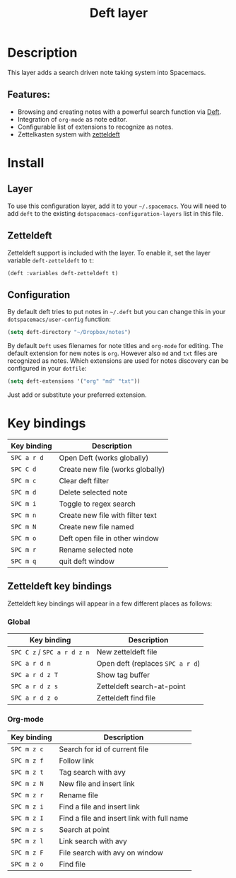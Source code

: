 #+title: Deft layer

#+tags: layer|reader

* Table of Contents                     :TOC_5_gh:noexport:
- [[#description][Description]]
  - [[#features][Features:]]
- [[#install][Install]]
  - [[#layer][Layer]]
  - [[#zetteldeft][Zetteldeft]]
  - [[#configuration][Configuration]]
- [[#key-bindings][Key bindings]]
  - [[#zetteldeft-key-bindings][Zetteldeft key bindings]]
    - [[#global][Global]]
    - [[#org-mode][Org-mode]]

* Description
This layer adds a search driven note taking system into Spacemacs.

** Features:
- Browsing and creating notes with a powerful search function via [[http://jblevins.org/projects/deft/][Deft]].
- Integration of =org-mode= as note editor.
- Configurable list of extensions to recognize as notes.
- Zettelkasten system with [[https://github.com/EFLS/zetteldeft][zetteldeft]]

* Install
** Layer
To use this configuration layer, add it to your =~/.spacemacs=. You will need to
add =deft= to the existing =dotspacemacs-configuration-layers= list in this
file.

** Zetteldeft
Zetteldeft support is included with the layer. To enable it, set the layer variable ~deft-zetteldeft~ to ~t~:

#+BEGIN_SRC elisp
  (deft :variables deft-zetteldeft t)
#+END_SRC

** Configuration
By default deft tries to put notes in =~/.deft= but you can change
this in your =dotspacemacs/user-config= function:

#+BEGIN_SRC emacs-lisp
  (setq deft-directory "~/Dropbox/notes")
#+END_SRC

By default =Deft= uses filenames for note titles and =org-mode= for editing.
The default extension for new notes is =org=. However also =md= and =txt=
files are recognized as notes. Which extensions are used for notes discovery
can be configured in your =dotfile=:

#+BEGIN_SRC emacs-lisp
  (setq deft-extensions '("org" "md" "txt"))
#+END_SRC

Just add or substitute your preferred extension.

* Key bindings

| Key binding | Description                      |
|-------------+----------------------------------|
| ~SPC a r d~ | Open Deft (works globally)       |
| ~SPC C d~   | Create new file (works globally) |
| ~SPC m c~   | Clear deft filter                |
| ~SPC m d~   | Delete selected note             |
| ~SPC m i~   | Toggle to regex search           |
| ~SPC m n~   | Create new file with filter text |
| ~SPC m N~   | Create new file named            |
| ~SPC m o~   | Deft open file in other window   |
| ~SPC m r~   | Rename selected note             |
| ~SPC m q~   | quit deft window                 |

** Zetteldeft key bindings
Zetteldeft key bindings will appear in a few different places as follows:

*** Global

| Key binding                 | Description                      |
|-----------------------------+----------------------------------|
| ~SPC C z~ / ~SPC a r d z n~ | New zetteldeft file              |
| ~SPC a r d n~               | Open deft (replaces ~SPC a r d~) |
| ~SPC a r d z T~             | Show tag buffer                  |
| ~SPC a r d z s~             | Zetteldeft search-at-point       |
| ~SPC a r d z o~             | Zetteldeft find file             |

*** Org-mode

| Key binding | Description                                |
|-------------+--------------------------------------------|
| ~SPC m z c~ | Search for id of current file              |
| ~SPC m z f~ | Follow link                                |
| ~SPC m z t~ | Tag search with avy                        |
| ~SPC m z N~ | New file and insert link                   |
| ~SPC m z r~ | Rename file                                |
| ~SPC m z i~ | Find a file and insert link                |
| ~SPC m z I~ | Find a file and insert link with full name |
| ~SPC m z s~ | Search at point                            |
| ~SPC m z l~ | Link search with avy                       |
| ~SPC m z F~ | File search with avy on window             |
| ~SPC m z o~ | Find file                                  |

